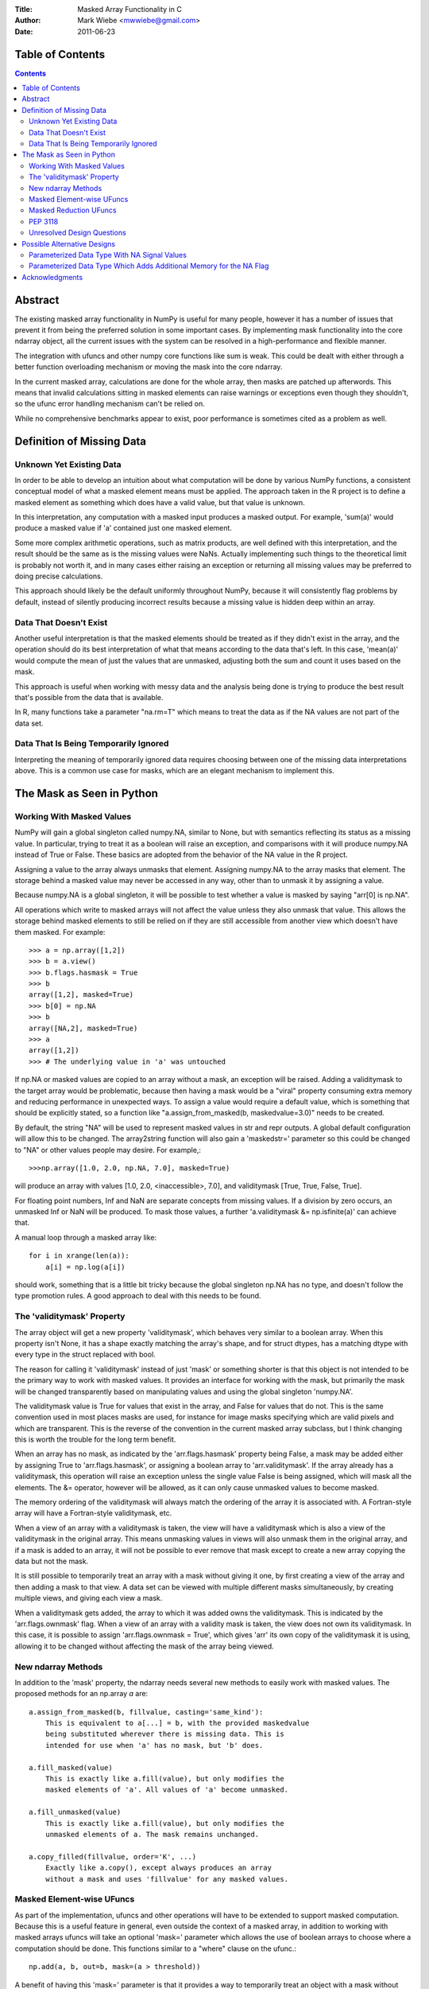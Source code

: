 :Title: Masked Array Functionality in C
:Author: Mark Wiebe <mwwiebe@gmail.com>
:Date: 2011-06-23

*****************
Table of Contents
*****************

.. contents::

********
Abstract
********

The existing masked array functionality in NumPy is useful for many
people, however it has a number of issues that prevent it from being
the preferred solution in some important cases. By implementing mask
functionality into the core ndarray object, all the current issues
with the system can be resolved in a high-performance and flexible manner.

The integration with ufuncs and other numpy core functions like sum is weak.
This could be dealt with either through a better function overloading
mechanism or moving the mask into the core ndarray.

In the current masked array, calculations are done for the whole array,
then masks are patched up afterwords. This means that invalid calculations
sitting in masked elements can raise warnings or exceptions even though they
shouldn't, so the ufunc error handling mechanism can't be relied on.

While no comprehensive benchmarks appear to exist, poor performance is
sometimes cited as a problem as well.

**************************
Definition of Missing Data
**************************

Unknown Yet Existing Data
=========================

In order to be able to develop an intuition about what computation
will be done by various NumPy functions, a consistent conceptual
model of what a masked element means must be applied. The approach
taken in the R project is to define a masked element as something which
does have a valid value, but that value is unknown.

In this interpretation, any computation with a masked input produces
a masked output. For example, 'sum(a)' would produce a masked value
if 'a' contained just one masked element.

Some more complex arithmetic operations, such as matrix products, are
well defined with this interpretation, and the result should be
the same as is the missing values were NaNs. Actually implementing
such things to the theoretical limit is probably not worth it,
and in many cases either raising an exception or returning all
missing values may be preferred to doing precise calculations.

This approach should likely be the default uniformly throughout NumPy,
because it will consistently flag problems by default, instead of
silently producing incorrect results because a missing value is
hidden deep within an array.

Data That Doesn't Exist
=======================

Another useful interpretation is that the masked elements should be
treated as if they didn't exist in the array, and the operation should
do its best interpretation of what that means according to the data
that's left. In this case, 'mean(a)' would compute the mean of just
the values that are unmasked, adjusting both the sum and count it
uses based on the mask.

This approach is useful when working with messy data and the analysis
being done is trying to produce the best result that's possible from
the data that is available.

In R, many functions take a parameter "na.rm=T" which means to treat
the data as if the NA values are not part of the data set.

Data That Is Being Temporarily Ignored
======================================

Interpreting the meaning of temporarily ignored data requires
choosing between one of the missing data interpretations above.
This is a common use case for masks, which are an elegant mechanism
to implement this.

**************************
The Mask as Seen in Python
**************************

Working With Masked Values
==========================

NumPy will gain a global singleton called numpy.NA, similar to None,
but with semantics reflecting its status as a missing value. In particular,
trying to treat it as a boolean will raise an exception, and comparisons
with it will produce numpy.NA instead of True or False. These basics are
adopted from the behavior of the NA value in the R project.

Assigning a value to the array always unmasks that element. Assigning
numpy.NA to the array masks that element. The storage behind a masked
value may never be accessed in any way, other than to unmask it by
assigning a value.

Because numpy.NA is a global singleton, it will be possible to test
whether a value is masked by saying "arr[0] is np.NA".

All operations which write to masked arrays will not affect the value
unless they also unmask that value. This allows the storage behind
masked elements to still be relied on if they are still accessible
from another view which doesn't have them masked. For example::

    >>> a = np.array([1,2])
    >>> b = a.view()
    >>> b.flags.hasmask = True
    >>> b
    array([1,2], masked=True)
    >>> b[0] = np.NA
    >>> b
    array([NA,2], masked=True)
    >>> a
    array([1,2])
    >>> # The underlying value in 'a' was untouched

If np.NA or masked values are copied to an array without a mask, an
exception will be raised. Adding a validitymask to the target array
would be problematic, because then having a mask would be a "viral"
property consuming extra memory and reducing performance in unexpected
ways. To assign a value would require a default value, which is
something that should be explicitly stated, so a function like
"a.assign_from_masked(b, maskedvalue=3.0)" needs to be created.

By default, the string "NA" will be used to represent masked values
in str and repr outputs. A global default configuration will allow
this to be changed. The array2string function will also gain a
'maskedstr=' parameter so this could be changed to "NA" or
other values people may desire. For example,::

    >>>np.array([1.0, 2.0, np.NA, 7.0], masked=True)

will produce an array with values [1.0, 2.0, <inaccessible>, 7.0], and
validitymask [True, True, False, True].

For floating point numbers, Inf and NaN are separate concepts from
missing values. If a division by zero occurs, an unmasked Inf or NaN will
be produced. To mask those values, a further 'a.validitymask &= np.isfinite(a)'
can achieve that.

A manual loop through a masked array like::

    for i in xrange(len(a)):
        a[i] = np.log(a[i])

should work, something that is a little bit tricky because the global
singleton np.NA has no type, and doesn't follow the type promotion rules.
A good approach to deal with this needs to be found.

The 'validitymask' Property
===========================

The array object will get a new property 'validitymask', which behaves very
similar to a boolean array. When this property isn't None, it
has a shape exactly matching the array's shape, and for struct dtypes,
has a matching dtype with every type in the struct replaced with bool.

The reason for calling it 'validitymask' instead of just 'mask' or something
shorter is that this object is not intended to be the primary way to work
with masked values. It provides an interface for working with the mask,
but primarily the mask will be changed transparently based on manipulating
values and using the global singleton 'numpy.NA'.

The validitymask value is True for values that exist in the array, and False
for values that do not. This is the same convention used in most places
masks are used, for instance for image masks specifying which are valid
pixels and which are transparent. This is the reverse of the convention
in the current masked array subclass, but I think changing this is worth
the trouble for the long term benefit.

When an array has no mask, as indicated by the 'arr.flags.hasmask'
property being False, a mask may be added either by assigning True to
'arr.flags.hasmask', or assigning a boolean array to 'arr.validitymask'.
If the array already has a validitymask, this operation will raise an
exception unless the single value False is being assigned, which will
mask all the elements. The &= operator, however will be allowed, as
it can only cause unmasked values to become masked.

The memory ordering of the validitymask will always match the ordering of
the array it is associated with. A Fortran-style array will have a
Fortran-style validitymask, etc.

When a view of an array with a validitymask is taken, the view will have
a validitymask which is also a view of the validitymask in the original
array. This means unmasking values in views will also unmask them
in the original array, and if a mask is added to an array, it will
not be possible to ever remove that mask except to create a new array
copying the data but not the mask.

It is still possible to temporarily treat an array with a mask without
giving it one, by first creating a view of the array and then adding a
mask to that view. A data set can be viewed with multiple different
masks simultaneously, by creating multiple views, and giving each view
a mask.

When a validitymask gets added, the array to which it was added owns
the validitymask. This is indicated by the 'arr.flags.ownmask' flag.
When a view of an array with a validity mask is taken, the view does
not own its validitymask. In this case, it is possible to assign
'arr.flags.ownmask = True', which gives 'arr' its own copy of the
validitymask it is using, allowing it to be changed without affecting
the mask of the array being viewed.

New ndarray Methods
===================

In addition to the 'mask' property, the ndarray needs several new
methods to easily work with masked values. The proposed methods for
an np.array *a* are::

    a.assign_from_masked(b, fillvalue, casting='same_kind'):
        This is equivalent to a[...] = b, with the provided maskedvalue
        being substituted wherever there is missing data. This is
        intended for use when 'a' has no mask, but 'b' does.

    a.fill_masked(value)
        This is exactly like a.fill(value), but only modifies the
        masked elements of 'a'. All values of 'a' become unmasked.

    a.fill_unmasked(value)
        This is exactly like a.fill(value), but only modifies the
        unmasked elements of a. The mask remains unchanged.

    a.copy_filled(fillvalue, order='K', ...)
        Exactly like a.copy(), except always produces an array
        without a mask and uses 'fillvalue' for any masked values.

Masked Element-wise UFuncs
==========================

As part of the implementation, ufuncs and other operations will
have to be extended to support masked computation. Because this
is a useful feature in general, even outside the context of
a masked array, in addition to working with masked arrays ufuncs
will take an optional 'mask=' parameter which allows the use
of boolean arrays to choose where a computation should be done.
This functions similar to a "where" clause on the ufunc.::

    np.add(a, b, out=b, mask=(a > threshold))

A benefit of having this 'mask=' parameter is that it provides a way
to temporarily treat an object with a mask without ever creating a
masked array object.

If the 'out' parameter isn't specified, use of the 'mask=' parameter
will produce a array with a mask as the result.

For boolean operations, the R project special cases logical_and and
logical_or so that logical_and(NA, False) is False, and
logical_or(NA, True) is True. On the other hand, 0 * NA isn't 0, but
here the NA could represent Inf or NaN, in which case 0 * the backing
value wouldn't be 0 anyway.

For NumPy element-wise ufuncs, the design won't support this ability
for the mask of the output to depend simultaneously on the mask and
the value of the inputs. The NumPy 1.6 nditer, however, makes it
fairly easy to write standalone functions which look and feel just
like ufuncs, but deviate from their behavior. The functions logical_and
and logical_or can be moved into standalone function objects which are
backwards compatible with the current ufuncs.

Masked Reduction UFuncs
=======================

Reduction operations like 'sum', 'prod', 'min', and 'max' will operate
consistently with the idea that a masked value exists, but its value
is unknown.

An optional parameter 'skipna=False' will be added to those functions
which can interpret it appropriately to do the operation as if just
the unmasked values existed. When all the input values are masked,
'sum' and 'prod' will produce the additive and multiplicative identities
respectively, while 'min' and 'max' will produce masked values. With
this parameter enabled, statistics operations which require a count,
like 'mean' and 'std' will also use the unmasked value counts for
their calculations, and produce masked values when all the inputs are masked.

PEP 3118
========

PEP 3118 doesn't have any mask mechanism, so arrays with masks will
not be accessible through this interface.

Unresolved Design Questions
===========================

The existing masked array implementation has a "hardmask" feature,
which freezes the mask.  This would be an internal
array flag, with 'a.mask.harden()' and 'a.mask.soften()' performing the
functions of 'a.harden_mask()' and 'a.soften_mask()' in the current masked
array. There would also need to be an 'a.mask.ishard' property.

If the hardmask feature is implemented, boolean indexing could
return a hardmasked array instead of a flattened array with the
arbitrary choice of C-ordering as it currently does. While this
improves the abstraction of the array significantly, it is not
a compatible change.

****************************
Possible Alternative Designs
****************************

Parameterized Data Type With NA Signal Values
=============================================

A masked array isn't the only way to deal with missing data, and
some systems deal with the problem by defining a special "NA" value,
for data which is missing. This is distinct from NaN floating point
values, which are the result of bad floating point calculation values,
but many people use NaNs for this purpose.

In the case of IEEE floating point values, it is possible to use a
particular NaN value, of which there are many, for "NA", distinct
from NaN. For signed integers, a reasonable approach would be to use
the minimum storable value, which doesn't have a corresponding positive
value. For unsigned integers, the maximum storage value seems most
reasonable.

With the goal of providing a general mechanism, a parameterized type
mechanism for this is much more attractive than creating separate
nafloat32, nafloat64, naint64, nauint64, etc dtypes. If this is viewed
as an alternative way of treating the mask except without value preservation,
this parameterized type can work together with the mask in a special
way to produce a value + mask combination on the fly, and use the
exact same computational infrastructure as the masked array system.
This allows one to avoid the need to write special case code for each
ufunc and for each na* dtype, something that is hard to avoid when
building a separate independent dtype implementation for each na* dtype.

Reliable conversions with the NA bit pattern preserved across primitive
types requires consideration as well. Even in the simple case of
double -> float, where this is supported by hardware, the NA value
will get lost because the NaN payload is typically not preserved.
The ability to have different bit masks specified for the same underlying
type also needs to convert properly. With a well-defined interface
converting to/from a (value,flag) pair, this becomes straightforward
to support generically.

This approach also provides some opportunities for some subtle variations
with IEEE floats. By default, one exact bit-pattern, a silent NaN with
a payload that won't be generated by hardware floating point operations,
would be used. The choice R has made could be this default.

Additionally, it might be nice to sometimes treat all NaNs as missing values.
This requires a slightly more complex mapping to convert the floating point
values into mask/value combinations, and converting back would always
produce the default NaN used by NumPy. Finally, treating both NaNs
and Infs as missing values would be just a slight variation of the NaN
version.

Strings require a slightly different handling, because they
may be any size. One approach is to use a one-character signal consisting
of one of the first 32 ASCII/unicode values. There are many possible values
to use here, like 0x15 'Negative Acknowledgement' or 0x10 'Data Link Escape'.

The Object dtype has an obvious signal, the np.NA singleton itself. Any
dtype with object semantics won't be able to have this customized, since
specifying bit patterns applies only to plain binary data, not data
with object semantics of construction and destructions.

Struct dtypes are more of a core primitive dtype, in the same fashion that
this parameterized NA-capable dtype is. It won't be possible to put
these as the parameter for the parameterized NA-dtype.

The dtype names would be parameterized similar to how the datetime64
is parameterized by the metadata unit. What name to use may require some
debate, but "NA" seems like a reasonable choice. With the default
missing value bit-pattern, these dtypes would look like
np.dtype('NA[float32]'), np.dtype('NA[f8]'), or np.dtype('NA[i64]').

To override the bit pattern that signals a missing value, a raw
value in the format of a hexadecimal unsigned integer can be given,
and in the above special cases for floating point, special strings
can be provided. The defaults for some cases, written explicitly in this
form, are then::

    np.dtype('NA[?,0x02]')
    np.dtype('NA[i4,0x80000000]')
    np.dtype('NA[u4,0xffffffff]')
    np.dtype('NA[f4,0x7f8007a2')
    np.dtype('NA[f8,0x7ff00000000007a2') (R-compatible bitpattern)
    np.dtype('NA[S16,0x15]') (using the NAK character as the signal).

    np.dtype('NA[f8,NaN]') (for any NaN)
    np.dtype('NA[f8,InfNaN]') (for any NaN or Inf)

Parameterized Data Type Which Adds Additional Memory for the NA Flag
====================================================================

Another alternative to having a separate mask added to the array is
to introduced a parameterized type, which takes a primitive dtype
as an argument. The dtype "i8" would turn into "maybe[i8]", and
a byte flag would be appended to the dtype to indicate whether the
value was NA or not.

This approach adds memory overhead greater or equal to keeping a separate
mask, but has better locality. To keep the dtype aligned, an 'i8' would
need to have 16 bytes to retain proper alignment, a 100% overhead compared
to 12.5% overhead for a separately kept mask.

***************
Acknowledgments
***************

In addition to feedback Travis Oliphant and others at Enthought,
this NEP has been revised based on a great deal of feedback from
the NumPy-Discussion mailing list. The people participating in
the discussion are::

    Nathaniel Smith
    Robert Kern
    Charles Harris
    Gael Varoquaux
    Eric Firing
    Keith Goodman
    Pierre GM
    Christopher Barker
    Josef Perktold
    Benjamin Root
    Laurent Gautier
    Neal Becker
    Bruce Southey
    Matthew Brett
    Wes McKinney
    Lluís
    Olivier Delalleau
    Alan G Isaac

I apologize if I missed anyone.
